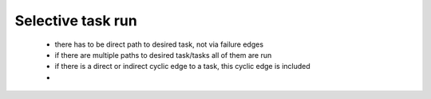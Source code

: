 Selective task run
==================

 * there has to be direct path to desired task, not via failure edges
 * if there are multiple paths to desired task/tasks all of them are run
 * if there is a direct or indirect cyclic edge to a task, this cyclic edge is included
 *
